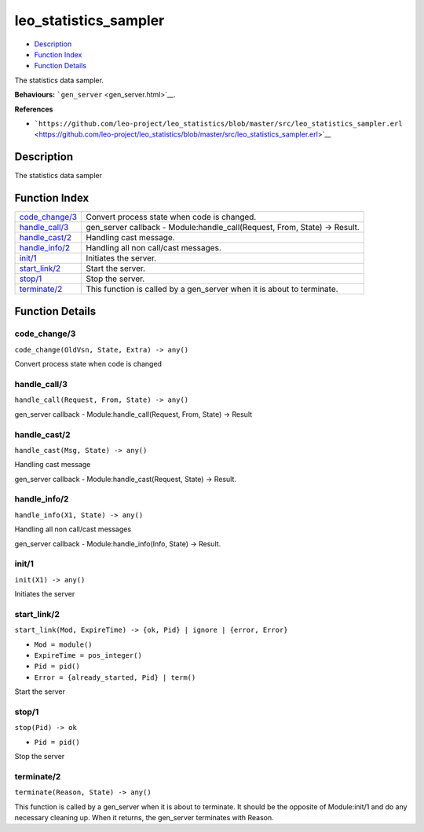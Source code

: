 leo\_statistics\_sampler
===============================

-  `Description <#description>`__
-  `Function Index <#index>`__
-  `Function Details <#functions>`__

The statistics data sampler.

**Behaviours:** ```gen_server`` <gen_server.html>`__.

**References**

-  ```https://github.com/leo-project/leo_statistics/blob/master/src/leo_statistics_sampler.erl`` <https://github.com/leo-project/leo_statistics/blob/master/src/leo_statistics_sampler.erl>`__

Description
-----------

The statistics data sampler

Function Index
--------------

+---------------------------------------+-------------------------------------------------------------------------------+
| `code\_change/3 <#code_change-3>`__   | Convert process state when code is changed.                                   |
+---------------------------------------+-------------------------------------------------------------------------------+
| `handle\_call/3 <#handle_call-3>`__   | gen\_server callback - Module:handle\_call(Request, From, State) -> Result.   |
+---------------------------------------+-------------------------------------------------------------------------------+
| `handle\_cast/2 <#handle_cast-2>`__   | Handling cast message.                                                        |
+---------------------------------------+-------------------------------------------------------------------------------+
| `handle\_info/2 <#handle_info-2>`__   | Handling all non call/cast messages.                                          |
+---------------------------------------+-------------------------------------------------------------------------------+
| `init/1 <#init-1>`__                  | Initiates the server.                                                         |
+---------------------------------------+-------------------------------------------------------------------------------+
| `start\_link/2 <#start_link-2>`__     | Start the server.                                                             |
+---------------------------------------+-------------------------------------------------------------------------------+
| `stop/1 <#stop-1>`__                  | Stop the server.                                                              |
+---------------------------------------+-------------------------------------------------------------------------------+
| `terminate/2 <#terminate-2>`__        | This function is called by a gen\_server when it is about to terminate.       |
+---------------------------------------+-------------------------------------------------------------------------------+

Function Details
----------------

code\_change/3
~~~~~~~~~~~~~~

``code_change(OldVsn, State, Extra) -> any()``

Convert process state when code is changed

handle\_call/3
~~~~~~~~~~~~~~

``handle_call(Request, From, State) -> any()``

gen\_server callback - Module:handle\_call(Request, From, State) ->
Result

handle\_cast/2
~~~~~~~~~~~~~~

``handle_cast(Msg, State) -> any()``

Handling cast message

gen\_server callback - Module:handle\_cast(Request, State) -> Result.

handle\_info/2
~~~~~~~~~~~~~~

``handle_info(X1, State) -> any()``

Handling all non call/cast messages

gen\_server callback - Module:handle\_info(Info, State) -> Result.

init/1
~~~~~~

``init(X1) -> any()``

Initiates the server

start\_link/2
~~~~~~~~~~~~~

``start_link(Mod, ExpireTime) -> {ok, Pid} | ignore | {error, Error}``

-  ``Mod = module()``
-  ``ExpireTime = pos_integer()``
-  ``Pid = pid()``
-  ``Error = {already_started, Pid} | term()``

Start the server

stop/1
~~~~~~

``stop(Pid) -> ok``

-  ``Pid = pid()``

Stop the server

terminate/2
~~~~~~~~~~~

``terminate(Reason, State) -> any()``

This function is called by a gen\_server when it is about to terminate.
It should be the opposite of Module:init/1 and do any necessary cleaning
up. When it returns, the gen\_server terminates with Reason.
